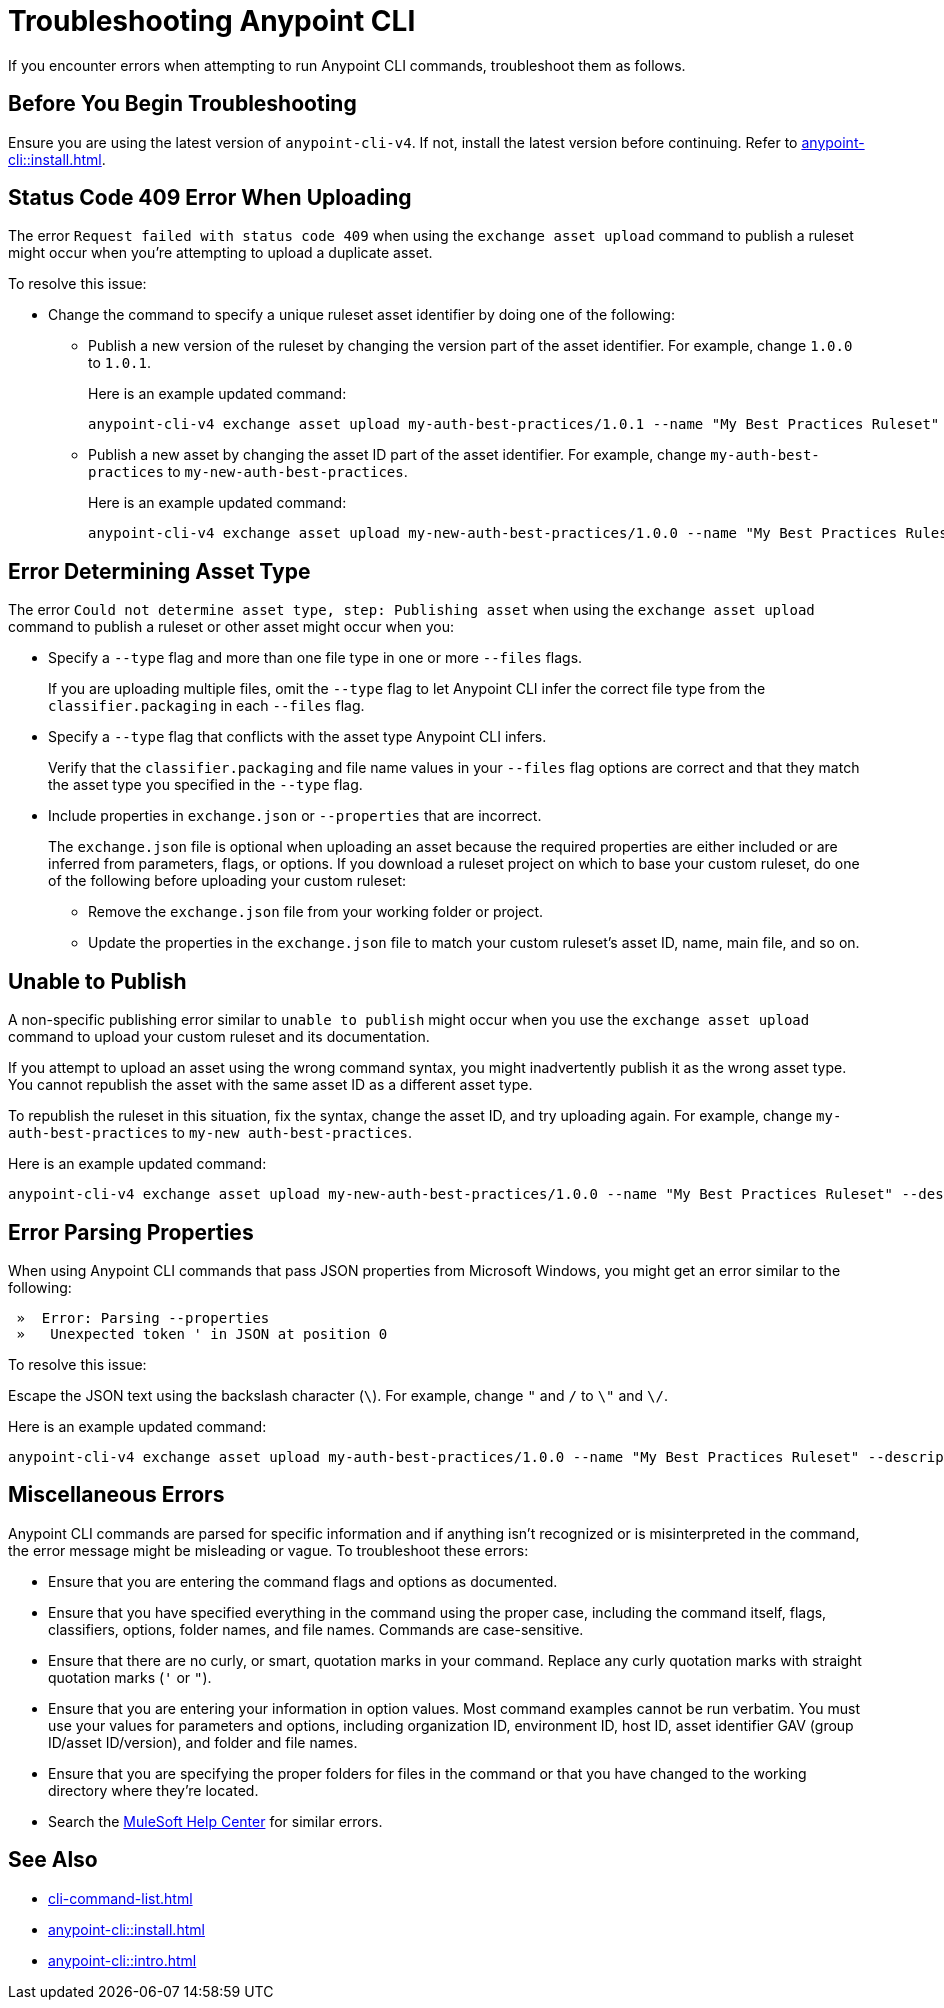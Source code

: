 = Troubleshooting Anypoint CLI

If you encounter errors when attempting to run Anypoint CLI commands, troubleshoot them as follows.

== Before You Begin Troubleshooting

Ensure you are using the latest version of `anypoint-cli-v4`. If not, install the latest version before continuing. Refer to xref:anypoint-cli::install.adoc[].

[[cli-upload-dupl-error]]
== Status Code 409 Error When Uploading

The error `Request failed with status code 409` when using the `exchange asset upload` command to publish a ruleset might occur when you're attempting to upload a duplicate asset.

To resolve this issue:

* Change the command to specify a unique ruleset asset identifier by doing one of the following: 
** Publish a new version of the ruleset by changing the version part of the asset identifier. For example, change `1.0.0` to `1.0.1`. 
+
Here is an example updated command:
+
----
anypoint-cli-v4 exchange asset upload my-auth-best-practices/1.0.1 --name "My Best Practices Ruleset" --description "This ruleset enforces my best practices for APIs." --files='{"ruleset.yaml":"/myRulesetFolder/mynewruleset.yaml","docs.zip":"/myRulesetFolder/ruleset.doc.zip"}'
----

** Publish a new asset by changing the asset ID part of the asset identifier. For example, change `my-auth-best-practices` to `my-new-auth-best-practices`. 
+
Here is an example updated command:
+
----
anypoint-cli-v4 exchange asset upload my-new-auth-best-practices/1.0.0 --name "My Best Practices Ruleset" --description "This ruleset enforces my best practices for APIs." --files='{"ruleset.yaml":"/myRulesetFolder/mynewruleset.yaml","docs.zip":"/myRulesetFolder/ruleset.doc.zip"}'
----

[[asset-type-error]]
== Error Determining Asset Type

The error `Could not determine asset type, step: Publishing asset` when using the `exchange asset upload` command to publish a ruleset or other asset might occur when you:

* Specify a `--type` flag and more than one file type in one or more `--files` flags. 
+
If you are uploading multiple files, omit the `--type` flag to let Anypoint CLI infer the correct file type from the `classifier.packaging` in each `--files` flag.
* Specify a `--type` flag that conflicts with the asset type Anypoint CLI infers. 
+
Verify that the `classifier.packaging` and file name values in your `--files` flag options are correct and that they match the asset type you specified in the `--type` flag. 
* Include properties in `exchange.json` or `--properties` that are incorrect.
+
The `exchange.json` file is optional when uploading an asset because the required properties are either included or are inferred from parameters, flags, or options. If you download a ruleset project on which to base your custom ruleset, do one of the following before uploading your custom ruleset:
+
** Remove the `exchange.json` file from your working folder or project.
** Update the properties in the `exchange.json` file to match your custom ruleset's asset ID, name, main file, and so on.

[[generic-publish-error]]
== Unable to Publish 

A non-specific publishing error similar to `unable to publish` might occur when you use the `exchange asset upload` command to upload your custom ruleset and its documentation. 

If you attempt to upload an asset using the wrong command syntax, you might inadvertently publish it as the wrong asset type. You cannot republish the asset with the same asset ID as a different asset type. 

To republish the ruleset in this situation, fix the syntax, change the asset ID, and try uploading again. For example, change `my-auth-best-practices` to `my-new auth-best-practices`. 

Here is an example updated command:

----
anypoint-cli-v4 exchange asset upload my-new-auth-best-practices/1.0.0 --name "My Best Practices Ruleset" --description "This ruleset enforces my best practices for APIs." --files='{"ruleset.yaml":"/myRulesetFolder/mynewruleset.yaml","docs.zip":"/myRulesetFolder/ruleset.doc.zip"}'
----

[[parse-properties-error]]
== Error Parsing Properties

When using Anypoint CLI commands that pass JSON properties from Microsoft Windows, you might get an error similar to the following:

----
 »  Error: Parsing --properties
 »   Unexpected token ' in JSON at position 0
----

To resolve this issue:

Escape the JSON text using the backslash character (`\`). For example, change `"` and `/` to `\"` and `\/`. 

Here is an example updated command:

----
anypoint-cli-v4 exchange asset upload my-auth-best-practices/1.0.0 --name "My Best Practices Ruleset" --description "This ruleset enforces my best practices for APIs." --files='{\"ruleset.yaml\":\"\/myRulesetFolder\/mynewruleset.yaml\",\"docs.zip\":\"\/myRulesetFolder\/ruleset.doc.zip\"}'
----

[[misc-errors]]
== Miscellaneous Errors

Anypoint CLI commands are parsed for specific information and if anything isn't recognized or is misinterpreted in the command, the error message might be misleading or vague. 
To troubleshoot these errors:

* Ensure that you are entering the command flags and options as documented.
* Ensure that you have specified everything in the command using the proper case, including the command itself, flags, classifiers, options, folder names, and file names. Commands are case-sensitive. 
* Ensure that there are no curly, or smart, quotation marks in your command. Replace any curly quotation marks with straight quotation marks (`'` or `"`).
* Ensure that you are entering your information in option values. Most command examples cannot be run verbatim. You must use your values for parameters and options, including organization ID, environment ID, host ID, asset identifier GAV (group ID/asset ID/version), and folder and file names.
* Ensure that you are specifying the proper folders for files in the command or that you have changed to the working directory where they're located.
* Search the https://help.mulesoft.com[MuleSoft Help Center^] for similar errors.

== See Also

* xref:cli-command-list.adoc[]
* xref:anypoint-cli::install.adoc[]
* xref:anypoint-cli::intro.adoc[]